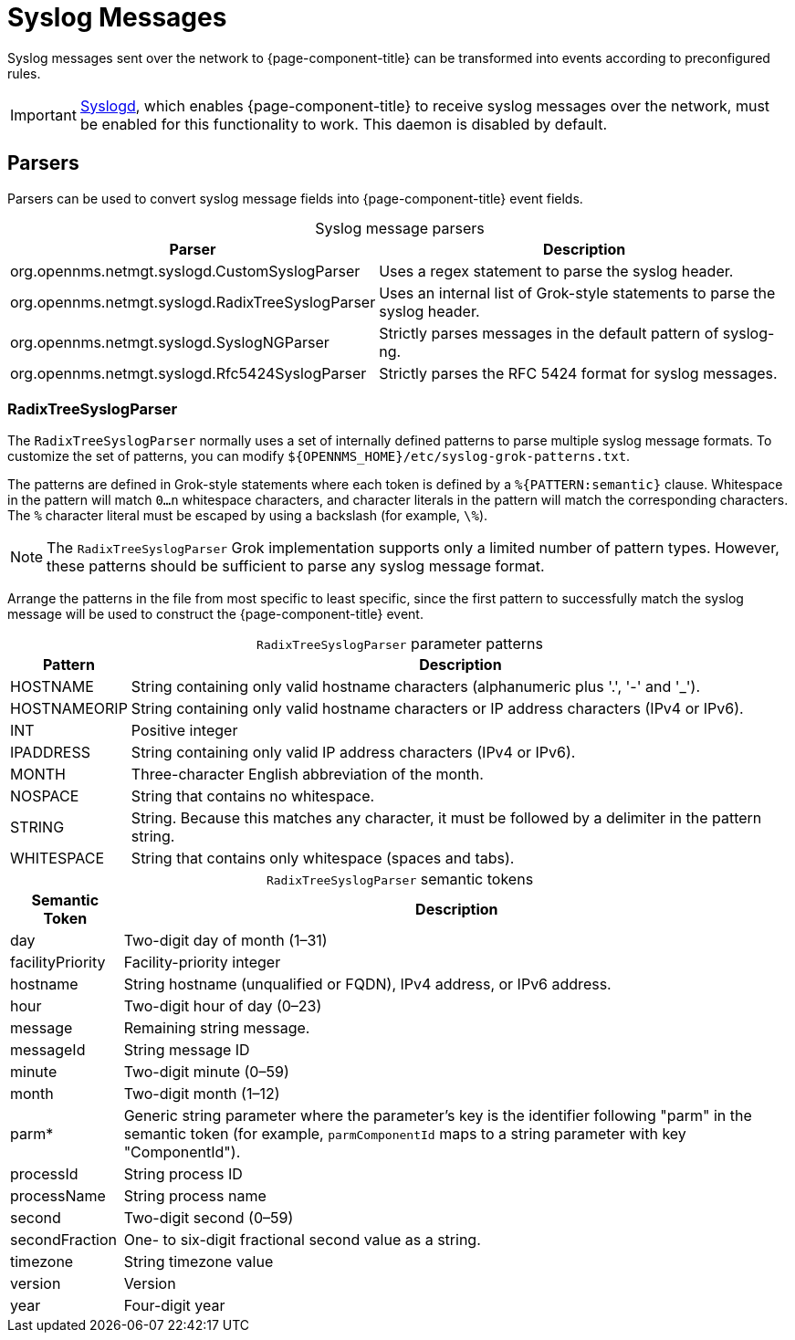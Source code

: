 
[[ga-events-sources-syslog]]
= Syslog Messages

Syslog messages sent over the network to {page-component-title} can be transformed into events according to preconfigured rules.

IMPORTANT: xref:reference:daemons/daemon-config-files/syslogd.adoc[Syslogd], which enables {page-component-title} to receive syslog messages over the network, must be enabled for this functionality to work.
This daemon is disabled by default.

== Parsers

Parsers can be used to convert syslog message fields into {page-component-title} event fields.

[caption=]
.Syslog message parsers
[options="autowidth"]
|===
| Parser    | Description

| org.opennms.netmgt.syslogd.CustomSyslogParser
| Uses a regex statement to parse the syslog header.

| org.opennms.netmgt.syslogd.RadixTreeSyslogParser
| Uses an internal list of Grok-style statements to parse the syslog header.

| org.opennms.netmgt.syslogd.SyslogNGParser
| Strictly parses messages in the default pattern of syslog-ng.

| org.opennms.netmgt.syslogd.Rfc5424SyslogParser
| Strictly parses the RFC 5424 format for syslog messages.
|===

=== RadixTreeSyslogParser

The `RadixTreeSyslogParser` normally uses a set of internally defined patterns to parse multiple syslog message formats.
To customize the set of patterns, you can modify `$\{OPENNMS_HOME}/etc/syslog-grok-patterns.txt`.

The patterns are defined in Grok-style statements where each token is defined by a `%{PATTERN:semantic}` clause.
Whitespace in the pattern will match `0...n` whitespace characters, and character literals in the pattern will match the corresponding characters.
The `%` character literal must be escaped by using a backslash (for example, `\%`).

NOTE: The `RadixTreeSyslogParser` Grok implementation supports only a limited number of pattern types.
However, these patterns should be sufficient to parse any syslog message format.

Arrange the patterns in the file from most specific to least specific, since the first pattern to successfully match the syslog message will be used to construct the {page-component-title} event.

[caption=]
.`RadixTreeSyslogParser` parameter patterns
[options="autowidth"]
|===
| Pattern   | Description

| HOSTNAME
| String containing only valid hostname characters (alphanumeric plus '.', '-' and '_').

| HOSTNAMEORIP
| String containing only valid hostname characters or IP address characters (IPv4 or IPv6).

| INT
| Positive integer

| IPADDRESS
| String containing only valid IP address characters (IPv4 or IPv6).

| MONTH
| Three-character English abbreviation of the month.

| NOSPACE
| String that contains no whitespace.

| STRING
| String.
Because this matches any character, it must be followed by a delimiter in the pattern string.

| WHITESPACE
| String that contains only whitespace (spaces and tabs).
|===

[caption=]
.`RadixTreeSyslogParser` semantic tokens
[options="autowidth"]
|===
| Semantic Token    | Description

| day
| Two-digit day of month (1–31)

| facilityPriority
| Facility-priority integer

| hostname
| String hostname (unqualified or FQDN), IPv4 address, or IPv6 address.

| hour
| Two-digit hour of day (0–23)

| message
| Remaining string message.

| messageId
| String message ID

| minute
| Two-digit minute (0–59)

| month
| Two-digit month (1–12)

| parm*
| Generic string parameter where the parameter's key is the identifier following "parm" in the semantic token (for example, `parmComponentId` maps to a string parameter with key "ComponentId").

| processId
| String process ID

| processName
| String process name

| second
| Two-digit second (0–59)

| secondFraction
| One- to six-digit fractional second value as a string.

| timezone
| String timezone value

| version
| Version

| year
| Four-digit year
|===
